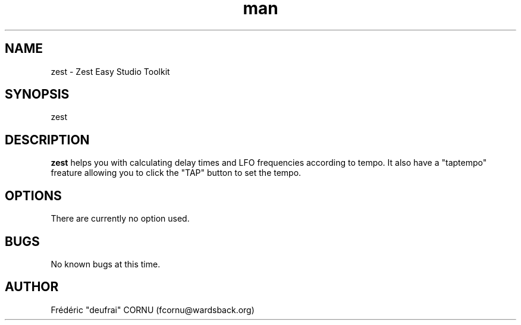 .\" A sample man page. 
.\" Contact admin@yourcompany.com to correct errors or omissions. 
.TH man 1 "7 November 2008" "0.3" "Zest"
.SH NAME
zest \- Zest Easy Studio Toolkit
.SH SYNOPSIS
zest
.SH DESCRIPTION
.B zest
helps you with calculating delay times and LFO frequencies according to tempo. It also have a "taptempo" freature allowing you to click the "TAP" button to set the tempo.
.SH OPTIONS
There are currently no option used.
.SH BUGS
No known bugs at this time. 
.SH AUTHOR
.nf
Frédéric "deufrai" CORNU (fcornu@wardsback.org)
.fi
